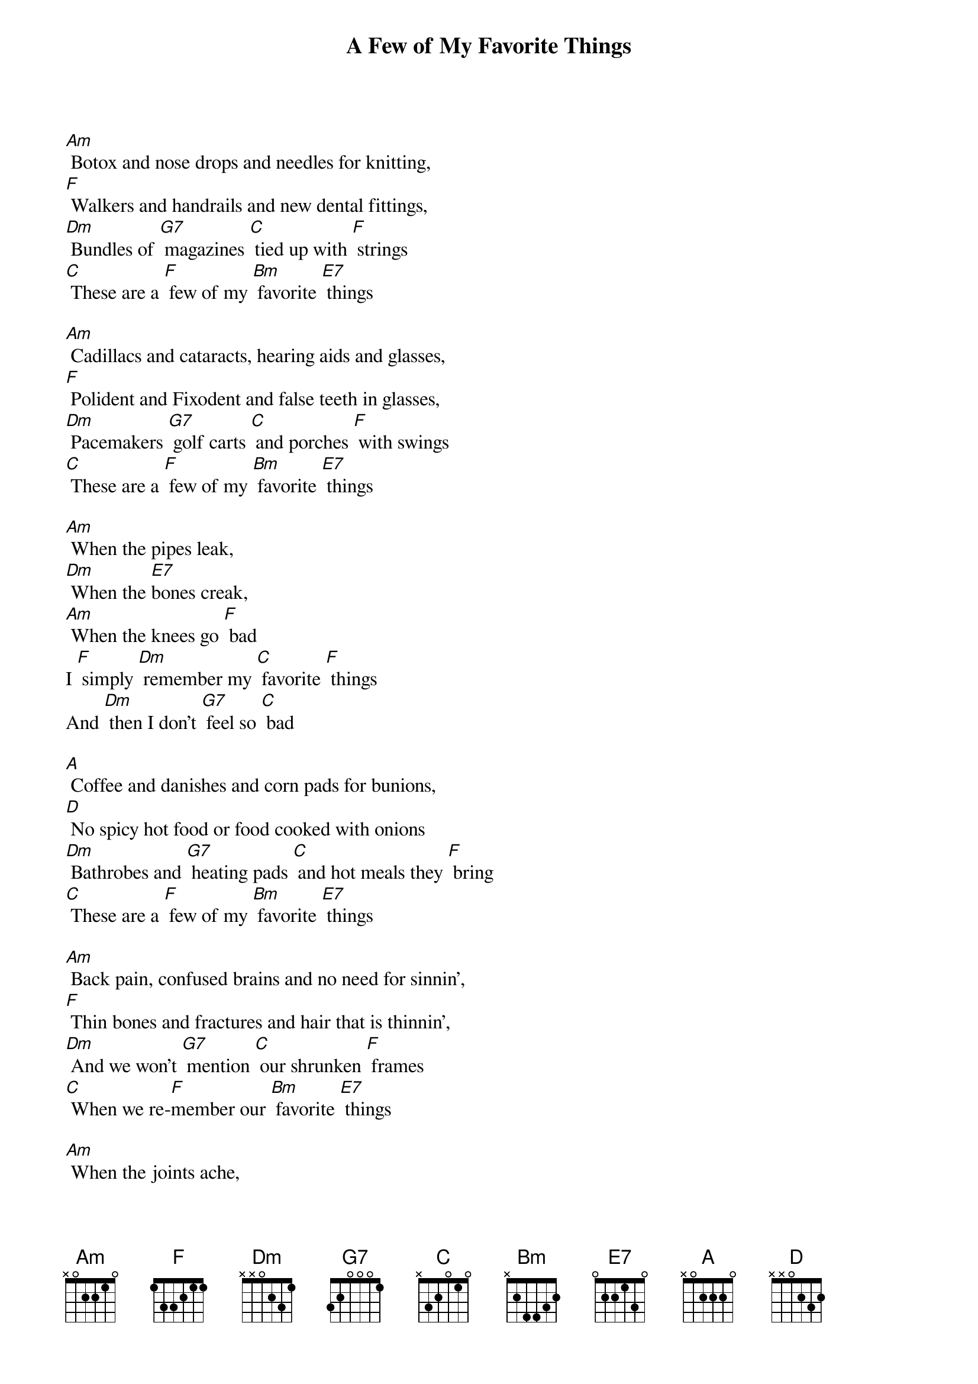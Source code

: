 {t: A Few of My Favorite Things}

[Am] Botox and nose drops and needles for knitting,
[F] Walkers and handrails and new dental fittings,
[Dm] Bundles of [G7] magazines [C] tied up with [F] strings
[C] These are a [F] few of my [Bm] favorite [E7] things

[Am] Cadillacs and cataracts, hearing aids and glasses,
[F] Polident and Fixodent and false teeth in glasses,
[Dm] Pacemakers [G7] golf carts [C] and porches [F] with swings
[C] These are a [F] few of my [Bm] favorite [E7] things

[Am] When the pipes leak,
[Dm] When the [E7]bones creak,
[Am] When the knees go [F] bad
I [F] simply [Dm] remember my [C] favorite [F] things
And [Dm] then I don't [G7] feel so [C] bad

[A] Coffee and danishes and corn pads for bunions,
[D] No spicy hot food or food cooked with onions
[Dm] Bathrobes and [G7] heating pads [C] and hot meals they [F] bring
[C] These are a [F] few of my [Bm] favorite [E7] things

[Am] Back pain, confused brains and no need for sinnin',
[F] Thin bones and fractures and hair that is thinnin',
[Dm] And we won't [G7] mention [C] our shrunken [F] frames
[C] When we re-[F]member our [Bm] favorite [E7] things

[Am] When the joints ache,
[Dm] When the [E7]hips break,
[Am] When the eyes grow [F] dim
I [F] simply [Dm] remember the [C] great life [F] I've had
And [Dm] then I don't [G7] feel so [C] bad
